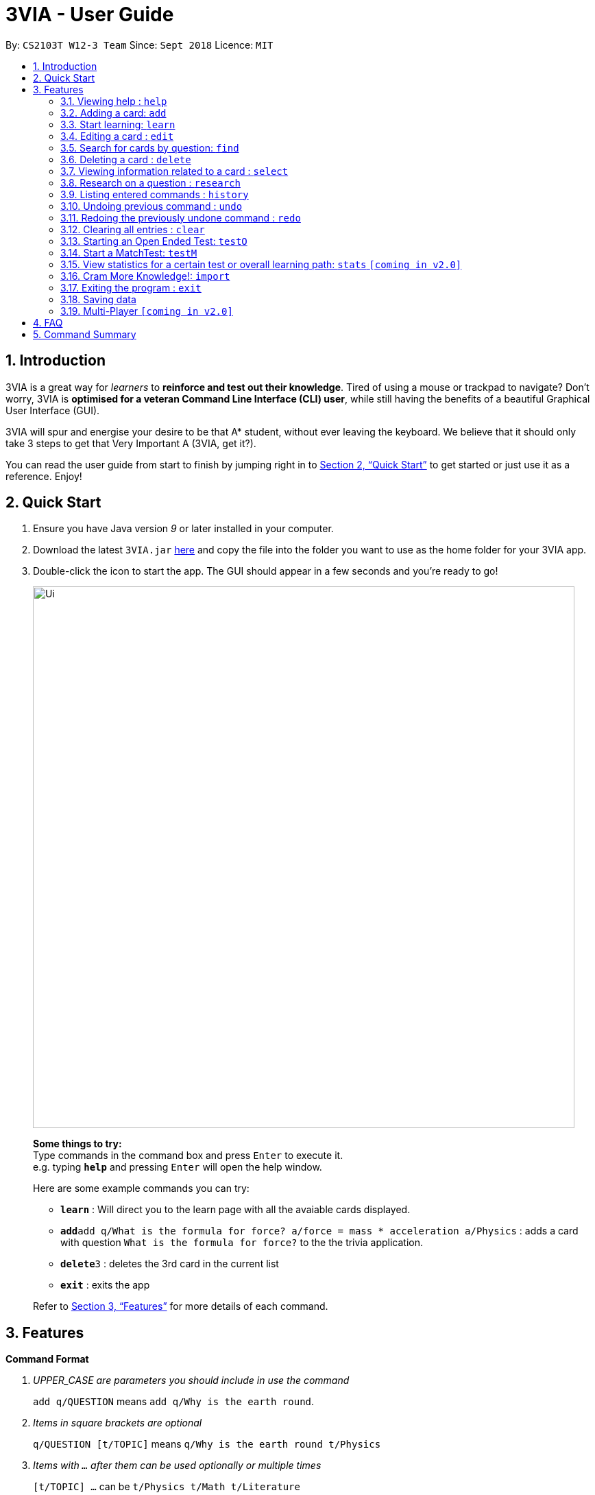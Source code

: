 = 3VIA - User Guide
:site-section: UserGuide
:toc:
:toc-title:
:toc-placement: preamble
:sectnums:
:imagesDir: images
:stylesDir: stylesheets
:xrefstyle: full
:experimental:
ifdef::env-github[]
:tip-caption: :bulb:
:note-caption: :information_source:
:warning-caption: :warning:
endif::[]
:repoURL: https://github.com/CS2103-AY1819S1-W12-3/main

By: `CS2103T W12-3 Team`      Since: `Sept 2018`      Licence: `MIT`

== Introduction

3VIA is a great way for _learners_ to *reinforce and test out their knowledge*. Tired of using a mouse or trackpad to navigate? Don't worry, 3VIA is *optimised for a veteran Command Line Interface (CLI) user*, while still having the benefits of a beautiful Graphical User Interface (GUI).

3VIA will spur and energise your desire to be that A* student, without ever leaving the keyboard. We believe that it should only take 3 steps to get that Very Important A (3VIA, get it?).

You can read the user guide from start to finish by jumping right in to <<Quick Start>> to get started or just use it as a reference. Enjoy!

== Quick Start

.  Ensure you have Java version _9_ or later installed in your computer.
.  Download the latest `3VIA.jar` link:{repoURL}/releases[here] and copy the file into the folder you want to use as the home folder for your 3VIA app.
.  Double-click the icon to start the app. The GUI should appear in a few seconds and you're ready to go!
+
image::Ui.png[width="790"]
+

====
*Some things to try:* +
Type commands in the command box and press kbd:[Enter] to execute it. +
e.g. typing *`help`* and pressing kbd:[Enter] will open the help window.

Here are some example commands you can try:

* *`learn`* : Will direct you to the learn page with all the avaiable cards displayed.
* **`add`**`add q/What is the formula for force? a/force = mass * acceleration a/Physics` : adds a card with question
`What is the formula for force?` to the the trivia application.
* **`delete`**`3` : deletes the 3rd card in the current list
* *`exit`* : exits the app
====
Refer to <<Features>> for more details of each command.

[[Features]]
== Features

====
*Command Format*
[qanda]
UPPER_CASE _are parameters you should include in use the command_:: `add q/QUESTION` means `add q/Why is the earth round`.
Items in square brackets are optional:: `q/QUESTION [t/TOPIC]` means `q/Why is the earth round t/Physics`
Items with `...` after them can be used optionally or multiple times:: `[t/TOPIC] ...` can be `t/Physics t/Math t/Literature`
Parameters written can be in any order:: `q/QUESTION a/ANSWER` can be `a/ANSWER q/QUESTION`
`INDEX` refers to the index number of the card in the most recently displayed card list:: `INDEX` must be a *positive integer*, i.e. 1, 2, 3 ...
====

=== Viewing help : `help`

Opens a window to our 3VIA User Guide.
Format: `help`

=== Adding a card: `add`

Adds a card to *3VIA* +
Format: `add q/QUESTION a/ANSWER [t/TOPIC]...`

[TIP]
A card can have any number of topics. If there are no topics specified, `NoTopic` will be assigned to the card.

====
*Notes*

* 3VIA does not allow duplicated questions.
* Questions are compared without regards to their case sensitivity. Hence question of "why is..." is same as "Why is...".
* When adding questions and answers, 3VIA will automatically trim the whitespaces that are found in preceding and endings of the text.
====

Examples:

* `add q/What is the formula for force? a/force = mass * acceleration t/Physics`
* `add q/What is the capital of Singapore? a/Singapore t/GeneralKnowledge t/Geography`

// tag::learn[]
=== Start learning: `learn`

Will direct you to the learn page with the cards you want to learn. If you want to learn from everything that is
available in the deck, simply execute `learn`. If you want to learn from the cards that are related to a certain topic,
simply enter `learn TOPIC`.  +
Format: `learn [TOPIC]`
// end::learn[]

=== Editing a card : `edit`

Edits an existing card at specified `INDEX` with updated input values. After the edits are made, the card that was edited
will be selected so that you can review the changes made to the card. +
Format: `edit INDEX [q/QUESTION] [a/ANSWER] [t/TOPIC]...`

****
* At least one of the optional fields must be provided.
* When editing topics, the existing topics of the card will be removed i.e adding of topics is not cumulative.
* You can set a topic of `NoTopic` to the card just by typing `t/` without specifying any topics after it.
****

Examples:

* `add q/Why will the apple fall from the tree? a/Because it was ripe!` +
`edit 1 q/Why will the apple fall from the tree? a/Because of gravity!` +
_Edits the answer of the 1st card to be `Because of gravity!`._
* `add q/Why can't a bicycle stand on its own? a/Two tired. t/Funny`
`edit 2 q/Why did the young mother fall asleep when put her child in bed t/` +
_Edits the question of the 2nd card to be `Why did the young mother fall asleep when put her child in bed?` and the card will have a topic of `NoTopic`._

=== Search for cards by question: `find`

Finds a list of card(s) whose question contain at least one of the given keywords. +
Format: `find KEYWORD [MORE_KEYWORDS]`

****
* The search is *not case sensitive*. e.g `why` will match `Why`
* The order of the keywords does not matter. e.g. `Why drop` will match `drop why`
* Only the question is searched.
* Only full words will be matched e.g. `drop` will not match `droppings`
* Cards matching at least one keyword will be returned. e.g. `Why drop` will return `Why will apple drop?`, `Why will rain drop?`
****

Examples:

* `find Why` +
_Returns `Why will the apple fall from the tree?` and `Why can't a bicycle stand on its own?`_
* `find why what where` +
_Returns all cards having question `why`, `what`, or `where`_

=== Deleting a card : `delete`

Deletes the card from the specified `INDEX`. +
Format: `delete INDEX`

Examples:

* `learn` +
`delete 2` +
_Deletes the 2nd displayed card._
* `find Why` +
`delete 1` +
_Deletes the 1st card in the results of the `find` command._xs

// tag::select[]
=== Viewing information related to a card : `select`

Selects the card identified by the index number used in the displayed card list. Loads the card's information panel. +
Format: `select INDEX`

Examples:

* `learn` +
`select 2` +
_Selects and opens a Card Info Panel for the 2nd displayed card._
* `find Why` +
`select 1` +
_Selects and opens a Card Info Panel for the 1st card in the results of the `find` command._
// end::select[]

// tag::research[]
=== Research on a question : `research`

Loads the Google search page for the question of the identified card. If, for any reason, you are not able to load the
Google search page, 3VIA will redirect you to DuckDuckGo's search engine with the selected question as the search query. +
Format: `research INDEX`

[NOTE]
You would need to have an internet connection to load the online search engine. If you are not able to load the
Google's and DuckDuckGo's search engine, you will be redirected to a page with an error message.
// end::research[]

=== Listing entered commands : `history`

Lists all the commands (which includes the valid and invalid commands), that you have entered from your most recent command. +
Format: `history`

[NOTE]
====
Pressing the kbd:[&uarr;] and kbd:[&darr;] arrows will display the previous and next input respectively in the command box.
====

// tag::undoredo[]
=== Undoing previous command : `undo`

Restores the app to the state before the previous _undoable_ command was executed. +
Format: `undo`

[NOTE]
====
Undoable commands: those commands that modify the app's content (`add`, `delete`, `edit`, `clear` and `import`).
====

Examples:

* `delete 1` +
`undo` +
_`delete 1` command is reversed._

* `select 1` +
`learn` +
`undo` +
_The `undo` command not executed as there are no undoable commands previously executed._

* `delete 1` +
`clear` +
`undo` +
_`clear` command is reversed_ +
`undo` +
_`delete 1` command is reversed_ +
_Multiple commands can be reversed._

* `import C:\Users\username\Desktop\text.txt` +
`learn` +
`undo` +
_`import` command is reversed as learn is not an undoable command._

=== Redoing the previously undone command : `redo`

Reverses the most recent `undo` command. +
Format: `redo`

Examples:

* `delete 1` +
`undo` +
_`delete 1` command is reversed_ +
`redo` +
_`delete 1` command is reapplied_

* `delete 1` +
`redo` +
The `redo` command was not executed as there are no `undo` commands previously executed.

* `delete 1` +
`clear` +
`undo` +
_`clear` command is reversed_ +
`undo` +
_`delete 1` command is reversed_ +
`redo` +
_`delete 1` command is reapplied_ +
`redo` +
_`clear` command is reapplied._

* `import C:\Users\username\Desktop\text.txt` +
`learn` +
`undo` +
_`import` command is reversed_ +
`redo` +
_`import` command is reapplied._
// end::undoredo[]

// tag::clear[]
=== Clearing all entries : `clear`
[WARNING]
Use with caution! Clears all entries in 3VIA and reboots. +


Clear all entries and existing card list(If there exists). +
Format: `clear`

Examples:

* `add q/Why is the earth round? a/Because of gravity t/Physics` +
`clear` +
_Card list has been cleared_.

* `delete 1` +
`delete 2` +
`delete 3` +
`clear` +
_No cards to be cleared_.
// end::clear[]

//tag::openendedtest[]
=== Starting an Open Ended Test: `testO`
Start an open-ended test of a specified topic. In an open-ended test, the user will key in their answer to the questions, and get the choose whether he/she has answered correctly by comparing their answers with the expected answer. +
Format: `testO TOPIC`

****
* The test aims to test the knowledge of the user with the existing questions of a specified topic that are in the trivia application.
****

The following commands can only be used during an `Open Ended Test`.

==== Answering a question:

Type your answer in the command field and press `enter` to submit your answer. If you don't have an answer in mind, you can just press `enter` with nothing in the command field. We accept your silence as an answer. +
Format: `ANSWER_FROM_USER`

==== Determining the correctness of your answer:

After answering the question, you would be given a comparison between the expected and actual answer you entered. You would be required to determine the correctness of your answer since the questions are open ended. The app will keep track of your score. +
Note: Any input that begins with 'Y' or 'N' will be acceptable inputs. +
Format: `Y` (correct) OR `N` (wrong)

==== Quit the test:

Test is exited. +
Format: `exit`
//end::openendedtest[]

// tag::matchtest1[]
=== Start a MatchTest: `testM`

Start a test of matching questions and answers for a specified topic. In a MatchTest, all the questions and answers in
that topic will be displayed. You will then have to match all the questions to their respective answer. +
Format: `testM TOPIC`

[NOTE]
The navigation tabs will be disabled during the Match Test. If you want to navigate to other pages, you would need to exit
the Match Test by entering the `exit` command, as described in the section on https://cs2103-ay1819s1-w12-3.github.io/main/UserGuide.html#quit-matchtest[Quit MatchTest].

The following commands can only be used during a `MatchTest`.

==== Match question and answer:

Will match a pair of question and answer during a MatchTest. +
Format: `INDEX_OF_QUESTION INDEX_OF_ANSWER`

An example is given in the below screenshot, where the command of `1 2` will select the question and answer that is boxed
in green.

image::UserGuideMatchCommand.png[width="790"]

Another way to match a pair of question and answer is to solely enter the index of the answer. By doing so, we will
assume that you would be matching a question at the top to the answer that is specified. +
Format: `INDEX_OF_ANSWER`

An example of such a usage can be seen in the the below screenshot.

image::UserGuideMatchCommandWithoutQuestion.png[width="790"]
// end::matchtest1[]
[NOTE]
If you have 2 questions with the same answer, then there will be 2 possibilities in matching 1 of the questions.
Also note that answers are case sensitive. Hence the answer of "f = m * a" is not equal to "F = m * A".
// tag::matchtest2[]

==== Quit MatchTest:

If you want to stop an ongoing MatchTest, you can enter the `exit` command at any time during the test. The command
will bring you to the test menu page.

After the MatchTest has ended, a result page will be shown. After reviewing your results, you can exit from the MatchTest by
entering the `exit` command. The command will bring you to the test menu page. +
Format: `exit`

[NOTE]
Your attempts from an incomplete MatchTest will be discarded. Only those attempts from a completed MatchTest will
be saved into your hard disk.
// end::matchtest2[]

// tag::stats[]
=== View statistics for a certain test or overall learning path: `stats` `[coming in v2.0]`

Results of previous tests, questions, expected answers and the user’s answers for that particular topic will be displayed. +
A summary of testing results will be displayed in statistics page.

Format: `stats TOPIC` _or_ `stats` _or_
`stats HL`

Example:

`stats Physics` +
_Displays the overall statistics of questions attempted of Physics_.

`stats` +
_Displays the overall statistics of all questions attempted_.

`stats HL` +
_Displays card list sorted by high to low times of mistakes_
// end::stats[]

// tag::import[]
=== Cram More Knowledge!: `import`
Quickly import multiple flash cards from existing notes or documents into 3VIA.

Format: `import FILEPATH`

Example:
****
* `import C:\Users\username\Desktop\file.txt` +
_Imports the contents from the file.txt text file from the specified file location on Windows._
* `import home/username/file.txt` +
_Imports the contents from the file.txt text file from the specified file location on Linux._
****

IMPORTANT: The file path refers to the *absolute file path* of the import file.

==== Creating your import file:

Open your existing notes or create a new one. You may use any text editing programs such as Microsoft Word, Google Docs, etc.
Below are 2 rules regarding the import file type and format that must be adhered too.

. Import file type:
* The file must be in *UTF-8 format*.
* The file must be a *plain text file* (i.e. file.txt).

[start = 2]
. Import file format:

image::import_file_format.png[import file format pic]
[options = "header", cols = "1,2", caption=""]
.Formating explaination
|===
|Keys| Purpose
|kbd:[SPACE] + kbd:[t] + kbd:[/]| A space and "t/" prefix separates each topic
|kbd:[TAB]| A tab space separates a question and an answer
|kbd:[&#9166;]| A new line separates each card
|===

[WARNING]
Duplicate questions in the import text file will result in import failure.

==== Importing your file:

Now that your file is ready, head over to 3VIA and lets begin the import.

. Enter the `import` command followed by the *absolute file path* of the import file you previously created in the command
box as seen below.

image::import_step1.png[import step 1 pic, 500]

[start = 2]
. Hit enter/ return to confirm. 3VIA will now display a list of cards that has been imported.

image::import_step2.png[import step 2 pic, 700]

TIP: You can `edit` or `delete` any of the recently imported cards and/or even `undo` the import if you are not satisfied
with the cards imported.
// end::import[]

// tag::exit[]
=== Exiting the program : `exit`

Exits the program. +
Format: `exit`

[IMPORTANT]
If the `exit` Command is used during in any of the testing mode, it will bring you to the test menu page instead of
exiting from the programme. If you want to exit from the program, execute the `exit` command again.
// end::exit[]

=== Saving data
3VIA saves data in the hard disk automatically after any command that changes the data. +
There is no need to save manually.

=== Multi-Player `[coming in v2.0]`

_{explain how the user can enable/disable Multi-Player}_

== FAQ

*Q*: How do I transfer my data to another computer? +
*A*: Install the app in the other computer and overwrite the empty data file it creates with the file that contains the data of your previous 3VIA application folder.

== Command Summary

* *Add* `add q/QUESTION a/ANSWER [t/TOPIC]...` +
e.g. `add q/What is the formula for force? a/force = mass * acceleration t/Physics`
* *Clear* : `clear`
* *Delete* : `delete INDEX` +
e.g. `delete 3`
* *Edit* : `edit INDEX [q/QUESTION] [a/ANSWER] [t/TOPIC]...` +
e.g. `edit 1 q/Why will the apple fall from the tree? a/Because of gravity!`
* *Find* : `find KEYWORD [MORE_KEYWORDS]` +
e.g. `find Why`
* *Learn* : `learn [TOPIC]`
* *Help* : `help`
* *Select* : `select INDEX` +
e.g.`select 2`
* *Research* : `research INDEX`
* *History* : `history`
* *Undo* : `undo`
* *Redo* : `redo`
* *Open Ended Test* : `testO TOPIC`
** *Input the answer* : `YOUR_ANSWER`
** *Correctness of answer* : `Y` (correct) OR `N` (wrong)
** *Exit from OpenEndedTest* : `exit`
* *MatchTest* : `testM TOPIC`
** *Match question to its answer* : `INDEX_OF_QUESTION INDEX_OF_ANSWER` or `INDEX_OF_ANSWER`
** *Exit from MatchTest* : `exit`
* *View statistics of test* : `stats [TOPIC]` _or_ `stats` _or_ `stats HL`
* *Mass Import* : `import FILEPATH`

